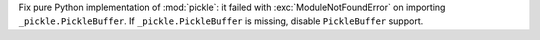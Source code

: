 Fix pure Python implementation of :mod:`pickle`: it failed with
:exc:`ModuleNotFoundError` on importing ``_pickle.PickleBuffer``. If
``_pickle.PickleBuffer`` is missing, disable ``PickleBuffer`` support.
